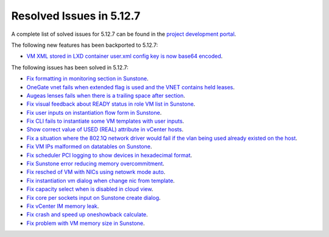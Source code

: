 .. _resolved_issues_5127:

Resolved Issues in 5.12.7
--------------------------------------------------------------------------------

A complete list of solved issues for 5.12.7 can be found in the `project development portal <https://github.com/OpenNebula/one/milestone/43?closed=1>`__.

The following new features has been backported to 5.12.7:

- `VM XML stored in LXD container user.xml config key is now base64 encoded <https://github.com/OpenNebula/one/issues/5177>`__.

The following issues has been solved in 5.12.7:

- `Fix formatting in monitoring section in Sunstone <https://github.com/OpenNebula/one/issues/5161>`__.
- `OneGate vnet fails when extended flag is used and the VNET contains held leases <https://github.com/OpenNebula/one/issues/5163>`__.
- `Augeas lenses fails when there is a trailing space after section <https://github.com/OpenNebula/one/issues/5166>`__.
- `Fix visual feedback about READY status in role VM list in Sunstone <https://github.com/OpenNebula/one/issues/5146>`__.
- `Fix user inputs on instantiation flow form in Sunstone <https://github.com/OpenNebula/one/issues/5172>`__.
- `Fix CLI fails to instantiate some VM templates with user inputs <https://github.com/OpenNebula/one/issues/5170>`__.
- `Show correct value of USED (REAL) attribute in vCenter hosts <https://github.com/OpenNebula/one/issues/5113>`__.
- `Fix a situation where the 802.1Q network driver would fail if the vlan being used already existed on the host <https://github.com/OpenNebula/one/issues/4903>`__.
- `Fix VM IPs malformed on datatables on Sunstone <https://github.com/OpenNebula/one/issues/5037>`__.
- `Fix scheduler PCI logging to show devices in hexadecimal format <https://github.com/OpenNebula/one/issues/5181>`__.
- `Fix Sunstone error reducing memory overcommitment <https://github.com/OpenNebula/one/issues/5179>`__.
- `Fix resched of VM with NICs using netowrk mode auto <http://github.com/OpenNebula/one/issues/5052>`__.
- `Fix instantiation vm dialog when change nic from template <http://github.com/OpenNebula/one/issues/5187>`__.
- `Fix capacity select when is disabled in cloud view <http://github.com/OpenNebula/one/issues/5116>`__.
- `Fix core per sockets input on Sunstone create dialog <http://github.com/OpenNebula/one/issues/5117>`__.
- `Fix vCenter IM memory leak <http://github.com/OpenNebula/one/issues/5201>`__.
- `Fix crash and speed up oneshowback calculate <https://github.com/OpenNebula/one/issues/5020>`__.
- `Fix problem with VM memory size in Sunstone <https://github.com/OpenNebula/one/issues/5064>`__.